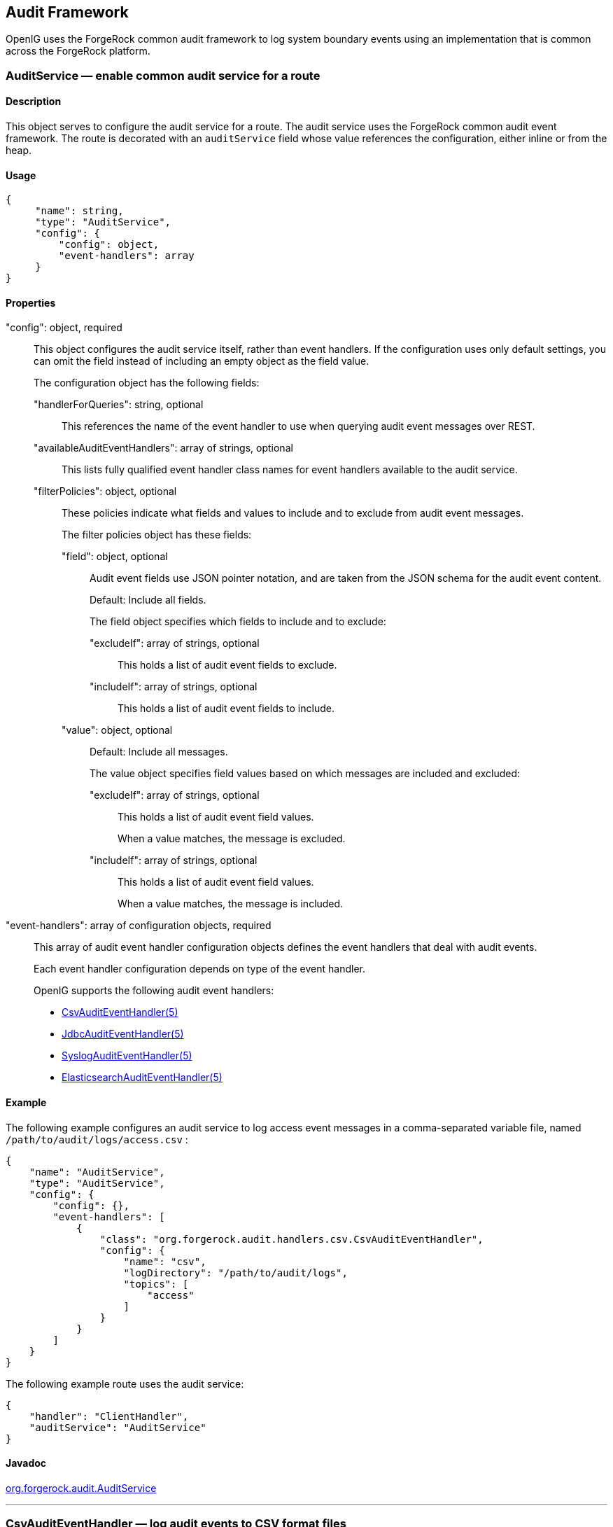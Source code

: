 ////
  The contents of this file are subject to the terms of the Common Development and
  Distribution License (the License). You may not use this file except in compliance with the
  License.
 
  You can obtain a copy of the License at legal/CDDLv1.0.txt. See the License for the
  specific language governing permission and limitations under the License.
 
  When distributing Covered Software, include this CDDL Header Notice in each file and include
  the License file at legal/CDDLv1.0.txt. If applicable, add the following below the CDDL
  Header, with the fields enclosed by brackets [] replaced by your own identifying
  information: "Portions copyright [year] [name of copyright owner]".
 
  Copyright 2017 ForgeRock AS.
  Portions Copyright 2024 3A Systems LLC
////

:figure-caption!:
:example-caption!:
:table-caption!:


[#audit-conf]
== Audit Framework

OpenIG uses the ForgeRock common audit framework to log system boundary events using an implementation that is common across the ForgeRock platform.
[#AuditService]
=== AuditService — enable common audit service for a route

[#d210e10012]
==== Description
This object serves to configure the audit service for a route. The audit service uses the ForgeRock common audit event framework.
The route is decorated with an `auditService` field whose value references the configuration, either inline or from the heap.

[#d210e10027]
==== Usage

[source, javascript]
----
{
     "name": string,
     "type": "AuditService",
     "config": {
         "config": object,
         "event-handlers": array
     }
}
----

[#d210e10033]
==== Properties
--

"config": object, required::
This object configures the audit service itself, rather than event handlers. If the configuration uses only default settings, you can omit the field instead of including an empty object as the field value.
+
[open]
====
The configuration object has the following fields:

"handlerForQueries": string, optional::
This references the name of the event handler to use when querying audit event messages over REST.

"availableAuditEventHandlers": array of strings, optional::
This lists fully qualified event handler class names for event handlers available to the audit service.

"filterPolicies": object, optional::
These policies indicate what fields and values to include and to exclude from audit event messages.
+
[open]
======
The filter policies object has these fields:

"field": object, optional::
Audit event fields use JSON pointer notation, and are taken from the JSON schema for the audit event content.
+
Default: Include all fields.
+
The field object specifies which fields to include and to exclude:
+
[open]
========

"excludeIf": array of strings, optional::
This holds a list of audit event fields to exclude.

"includeIf": array of strings, optional::
This holds a list of audit event fields to include.

========

"value": object, optional::
Default: Include all messages.
+
The value object specifies field values based on which messages are included and excluded:
+
[open]
========

"excludeIf": array of strings, optional::
This holds a list of audit event field values.
+
When a value matches, the message is excluded.

"includeIf": array of strings, optional::
This holds a list of audit event field values.
+
When a value matches, the message is included.

========

======

====

"event-handlers": array of configuration objects, required::
This array of audit event handler configuration objects defines the event handlers that deal with audit events.
+
Each event handler configuration depends on type of the event handler.
+
OpenIG supports the following audit event handlers:

*  xref:#CsvAuditEventHandler[CsvAuditEventHandler(5)] 

*  xref:#JdbcAuditEventHandler[JdbcAuditEventHandler(5)] 

*  xref:#SyslogAuditEventHandler[SyslogAuditEventHandler(5)] 

*  xref:#ElasticsearchAuditEventHandler[ElasticsearchAuditEventHandler(5)] 


--

[#d210e10190]
==== Example
The following example configures an audit service to log access event messages in a comma-separated variable file, named `/path/to/audit/logs/access.csv` :

[source, javascript]
----
{
    "name": "AuditService",
    "type": "AuditService",
    "config": {
        "config": {},
        "event-handlers": [
            {
                "class": "org.forgerock.audit.handlers.csv.CsvAuditEventHandler",
                "config": {
                    "name": "csv",
                    "logDirectory": "/path/to/audit/logs",
                    "topics": [
                        "access"
                    ]
                }
            }
        ]
    }
}
----
The following example route uses the audit service:

[source, javascript]
----
{
    "handler": "ClientHandler",
    "auditService": "AuditService"
}
----

[#d210e10206]
==== Javadoc
link:../apidocs/index.html?org/forgerock/audit/AuditService.html[org.forgerock.audit.AuditService, window=\_blank] 

'''
[#CsvAuditEventHandler]
=== CsvAuditEventHandler — log audit events to CSV format files

[#d210e10226]
==== Description
An audit event handler that responds to events by logging messages to files in comma-separated variable (CSV) format.
The configuration is declared in an audit service configuration. For details, see xref:#AuditService[AuditService(5)] .

[#d210e10240]
==== Usage

[source, javascript]
----
{
    "class": "org.forgerock.audit.handlers.csv.CsvAuditEventHandler",
    "config": {
        "name": string,
        "logDirectory": string,
        "topics": array,
        "enabled": boolean,
        "formatting": {
            "quoteChar": single-character string,
            "delimiterChar": single-character string,
            "endOfLineSymbols": string
        },
        "buffering": {
            "enabled": boolean,
            "autoFlush": boolean
        },
        "security": {
            "enabled": boolean,
            "filename": string,
            "password": string,
            "signatureInterval": duration
        },
        "fileRetention": {
            "maxDiskSpaceToUse": number,
            "maxNumberOfHistoryFiles": number,
            "minFreeSpaceRequired": number
        },
        "fileRotation": {
            "rotationEnabled": boolean,
            "maxFileSize": number,
            "rotationFilePrefix": string,
            "rotationFileSuffix": string,
            "rotationInterval": duration,
            "rotationTimes": array
        },
        "rotationRetentionCheckInterval": duration
    }
}
----
The values in this configuration object can use expressions as long as they resolve to the correct types for each field. For details about expressions, see xref:expressions-conf.adoc#Expressions[Expressions(5)] .

[#d210e10249]
==== Configuration
--
The `"config"` object has the following properties:

"name": string, required::
The name of the event handler.

"logDirectory": string, required::
The file system directory where log files are written.

"topics": array of strings, required::
The topics that this event handler intercepts.
+
OpenIG handles access events that occur at the system boundary, such as arrival of the initial request and departure of the final response.
+
Set this to `"topics": [ "access" ]` .

"enabled": boolean, optional::
Whether this event handler is active.
+
Default: true.

"formatting": object, optional::
Formatting settings for CSV log files.
+
[open]
====
The formatting object has the following fields:

"quoteChar": single-character string, optional::
The character used to quote CSV entries.
+
Default: `"` .

"delimiterChar": single-character string, optional::
The character used to delimit CSV entries.
+
Default: `,` .

"endOfLineSymbols": string, optional::
The character or characters that separate a line.
+
Default: system-dependent line separator defined for the JVM.

====

"buffering": object, optional::
Buffering settings for writing CSV log files. The default is for messages to be written to the log file for each event.
+
[open]
====
The buffering object has the following fields:

"enabled": boolean, optional::
Whether log buffering is enabled.
+
Default: false.

"autoFlush": boolean, optional::
Whether events are automatically flushed after being written.
+
Default: true.

====

"security": object, optional::
Security settings for CSV log files. These settings govern tamper-evident logging, whereby messages are signed. By default tamper-evident logging is not enabled.
+
[open]
====
The security object has the following fields:

"enabled": boolean, optional::
Whether tamper-evident logging is enabled.
+
Default: false.
+
Tamper-evident logging depends on a specially prepared keystore. For details, see xref:#log-common-audit-keystore["Preparing a Keystore for Tamper-Evident Logs"] .

"filename": string, required::
File system path to the keystore containing the private key for tamper-evident logging.
+
The keystore must be a keystore of type `JCEKS` . For details, see xref:#log-common-audit-keystore["Preparing a Keystore for Tamper-Evident Logs"] .

"password": string, required::
The password for the keystore for tamper-evident logging.
+
This password is used for the keystore and for private keys. For details, see xref:#log-common-audit-keystore["Preparing a Keystore for Tamper-Evident Logs"] .

"signatureInterval": duration, required::
The time interval after which to insert a signature in the CSV file. This duration must not be zero, and must not be unlimited.
+
A link:../apidocs/index.html?org/forgerock/openig/util/Duration.html[duration, window=\_blank] is a lapse of time expressed in English, such as `23 hours 59 minutes and 59 seconds` .
Durations are not case sensitive.
Negative durations are not supported.
The following units can be used in durations:

*  `indefinite` , `infinity` , `undefined` , `unlimited` : unlimited duration

*  `zero` , `disabled` : zero-length duration

*  `days` , `day` , `d` : days

*  `hours` , `hour` , `h` : hours

*  `minutes` , `minute` , `min` , `m` : minutes

*  `seconds` , `second` , `sec` , `s` : seconds

*  `milliseconds` , `millisecond` , `millisec` , `millis` , `milli` , `ms` : milliseconds

*  `microseconds` , `microsecond` , `microsec` , `micros` , `micro` , `us` : microseconds

*  `nanoseconds` , `nanosecond` , `nanosec` , `nanos` , `nano` , `ns` : nanoseconds


====

"fileRetention": object, optional::
File retention settings for CSV log files.
+
[open]
====
The file retention object has the following fields:

"maxDiskSpaceToUse": number, optional::
The maximum disk space in bytes the audit logs can occupy. A setting of 0 or less indicates that the policy is disabled.
+
Default: 0.

"maxNumberOfHistoryFiles": number, optional::
The maximum number of historical log files to retain. A setting of -1 disables pruning of old history files.
+
Default: 0.

"minFreeSpaceRequired": number, optional::
The minimum free space in bytes that the system must contain for logs to be written. A setting of 0 or less indicates that the policy is disabled.
+
Default: 0.

====

"fileRotation": object, optional::
File rotation settings for CSV log files.
+
[open]
====
The file rotation object has the following fields:

"rotationEnabled": boolean, optional::
Whether file rotation is enabled for CSV log files.
+
Default: false.

"maxFileSize": number, optional::
The maximum file size of an audit log file in bytes. A setting of 0 or less indicates that the policy is disabled.
+
Default: 0.

"rotationFilePrefix": string, optional::
The prefix to add to a log file on rotation.
+
This has an effect when time-based file rotation is enabled.

"rotationFileSuffix": string, optional::
The suffix to add to a log file on rotation, possibly expressed in link:http://docs.oracle.com/javase/7/docs/api/java/text/SimpleDateFormat.html[SimpleDateFormat, window=\_blank] .
+
This has an effect when time-based file rotation is enabled.
+
Default: `-yyyy.MM.dd-HH.mm.ss` , where _yyyy_ characters are replaced with the year, _MM_ characters are replaced with the month, _dd_ characters are replaced with the day, _HH_ characters are replaced with the hour (00-23), _mm_ characters are replaced with the minute (00-60), and _ss_ characters are replaced with the second (00-60).

"rotationInterval": duration, optional::
The time interval after which to rotate log files. This duration must not be zero.
+
This has the effect of enabling time-based file rotation.
+
A link:../apidocs/index.html?org/forgerock/openig/util/Duration.html[duration, window=\_blank] is a lapse of time expressed in English, such as `23 hours 59 minutes and 59 seconds` .
Durations are not case sensitive.
Negative durations are not supported.
The following units can be used in durations:

*  `indefinite` , `infinity` , `undefined` , `unlimited` : unlimited duration

*  `zero` , `disabled` : zero-length duration

*  `days` , `day` , `d` : days

*  `hours` , `hour` , `h` : hours

*  `minutes` , `minute` , `min` , `m` : minutes

*  `seconds` , `second` , `sec` , `s` : seconds

*  `milliseconds` , `millisecond` , `millisec` , `millis` , `milli` , `ms` : milliseconds

*  `microseconds` , `microsecond` , `microsec` , `micros` , `micro` , `us` : microseconds

*  `nanoseconds` , `nanosecond` , `nanosec` , `nanos` , `nano` , `ns` : nanoseconds


"rotationTimes": array of durations, optional::
The durations, counting from midnight, after which to rotate files.
+
The following example schedules rotation six and twelve hours after midnight:
+

[source, javascript]
----
"rotationTimes": [ "6 hours", "12 hours" ]
----
+
This has the effect of enabling time-based file rotation.
+
A link:../apidocs/index.html?org/forgerock/openig/util/Duration.html[duration, window=\_blank] is a lapse of time expressed in English, such as `23 hours 59 minutes and 59 seconds` .
Durations are not case sensitive.
Negative durations are not supported.
The following units can be used in durations:

*  `indefinite` , `infinity` , `undefined` , `unlimited` : unlimited duration

*  `zero` , `disabled` : zero-length duration

*  `days` , `day` , `d` : days

*  `hours` , `hour` , `h` : hours

*  `minutes` , `minute` , `min` , `m` : minutes

*  `seconds` , `second` , `sec` , `s` : seconds

*  `milliseconds` , `millisecond` , `millisec` , `millis` , `milli` , `ms` : milliseconds

*  `microseconds` , `microsecond` , `microsec` , `micros` , `micro` , `us` : microseconds

*  `nanoseconds` , `nanosecond` , `nanosec` , `nanos` , `nano` , `ns` : nanoseconds


====

"rotationRetentionCheckInterval": duration, optional::
The time interval after which to check file rotation and retention policies for updates.
+
Default: 5 seconds
+
A link:../apidocs/index.html?org/forgerock/openig/util/Duration.html[duration, window=\_blank] is a lapse of time expressed in English, such as `23 hours 59 minutes and 59 seconds` .
Durations are not case sensitive.
Negative durations are not supported.
The following units can be used in durations:

*  `indefinite` , `infinity` , `undefined` , `unlimited` : unlimited duration

*  `zero` , `disabled` : zero-length duration

*  `days` , `day` , `d` : days

*  `hours` , `hour` , `h` : hours

*  `minutes` , `minute` , `min` , `m` : minutes

*  `seconds` , `second` , `sec` , `s` : seconds

*  `milliseconds` , `millisecond` , `millisec` , `millis` , `milli` , `ms` : milliseconds

*  `microseconds` , `microsecond` , `microsec` , `micros` , `micro` , `us` : microseconds

*  `nanoseconds` , `nanosecond` , `nanosec` , `nanos` , `nano` , `ns` : nanoseconds


--

[#log-common-audit-keystore]
==== Preparing a Keystore for Tamper-Evident Logs
Tamper-evident logging depends on a public key/private key pair and on a secret key that are stored together in a JCEKS keystore. Follow these steps to prepare the keystore:

====

. Generate a key pair in the keystore.
+
The CSV event handler expects a JCEKS-type keystore with a key alias of `Signature` for the signing key, where the key is generated with the `RSA` key algorithm and the `SHA256withRSA` signature algorithm:
+

[source, console]
----
$ keytool \
 -genkeypair \
 -keyalg RSA \
 -sigalg SHA256withRSA \
 -alias "Signature" \
 -dname "CN=openig.example.com,O=Example Corp,C=FR" \
 -keystore /path/to/audit-keystore \
 -storetype JCEKS \
 -storepass password \
 -keypass password
----

. Generate a secret key in the keystore.
+
The CSV event handler expects a JCEKS-type keystore with a key alias of `Password` for the symmetric key, where the key is generated with the `HmacSHA256` key algorithm and 256-bit key size:
+

[source, console]
----
$ keytool \
 -genseckey \
 -keyalg HmacSHA256 \
 -keysize 256 \
 -alias "Password" \
 -keystore /path/to/audit-keystore \
 -storetype JCEKS \
 -storepass password \
 -keypass password
----

. Verify the content of the keystore:
+

[source, console]
----
$ keytool \
 -list \
 -keystore /path/to/audit-keystore \
 -storetype JCEKS \
 -storepass password

Keystore type: JCEKS
Keystore provider: SunJCE

Your keystore contains 2 entries

signature, Nov 27, 2015, PrivateKeyEntry,
Certificate fingerprint (SHA1): 4D:CF:CC:29:...:8B:6E:68:D1
password, Nov 27, 2015, SecretKeyEntry,
----

====

[#d210e11329]
==== Example
For instructions on recording audit events in a CSV file, see xref:../gateway-guide/chap-auditing.adoc#audit-csv[Procedure 15.1, " To Record Audit Events In a CSV File "] in the _Gateway Guide_ .
The following example configures a CSV audit event handler to write a log file, `/path/to/audit/logs/access.csv` , that is signed every 10 seconds to make it tamper-evident:

[source, javascript]
----
{
    "name": "csv",
    "topics": [
        "access"
    ],
    "logDirectory": "/path/to/audit/logs/",
    "security": {
        "enabled": "true",
        "filename": "/path/to/audit-keystore",
        "password": "password",
        "signatureInterval": "10 seconds"
    }
}
----

[#d210e11344]
==== Javadoc
link:../apidocs/index.html?org/forgerock/audit/handlers/csv/CsvAuditEventHandler.html[org.forgerock.audit.handlers.csv.CsvAuditEventHandler, window=\_blank] 

'''
[#JdbcAuditEventHandler]
=== JdbcAuditEventHandler — log audit events to relational database

[#d210e11364]
==== Description
An audit event handler that responds to events by logging messages to an appropriately configured relational database table.
The configuration is declared in an audit service configuration. For details, see xref:#AuditService[AuditService(5)] .

[#d210e11378]
==== Usage

[source, javascript]
----
{
    "class": "org.forgerock.audit.handlers.jdbc.JdbcAuditEventHandler",
    "config": {
        "name": string,
        "topics": array,
        "databaseType": string,
        "enabled": boolean,
        "buffering": {
            "enabled": boolean,
            "writeInterval": duration,
            "autoFlush": boolean,
            "maxBatchedEvents": number,
            "maxSize": number,
            "writerThreads": number
        },
        "connectionPool": {
            "dataSourceClassName": string,
            "jdbcUrl": string,
            "username": string,
            "password": string,
            "autoCommit": boolean,
            "connectionTimeout": number,
            "idleTimeout": number,
            "maxLifetime": number,
            "minIdle": number,
            "maxPoolSize": number,
            "poolName": string
        },
        "tableMappings": [
            {
                "event": string,
                "table": string,
                "fieldToColumn": {
                    "event-field": "database-column"
                }
            }
        ]
    }
}
----
The values in this configuration object can use expressions as long as they resolve to the correct types for each field. For details about expressions, see xref:expressions-conf.adoc#Expressions[Expressions(5)] .

[#d210e11387]
==== Configuration
--
The `"config"` object has the following properties:

"name": string, required::
The name of the event handler.

"topics": array of strings, required::
The topics that this event handler intercepts.
+
OpenIG handles access events that occur at the system boundary, such as arrival of the initial request and departure of the final response.
+
Set this to `"topics": [ "access" ]` .

"databaseType": string, required::
The database type name.
+
Built-in support is provided for `oracle` , `mysql` , and `h2` . Unrecognized database types rely on a link:../apidocs/index.html?org/forgerock/audit/handlers/jdbc/providers/GenericDatabaseStatementProvider.html[GenericDatabaseStatementProvider, window=\_top] .

"enabled": boolean, optional::
Whether this event handler is active.
+
Default: true.

"buffering": object, optional::
Buffering settings for sending messages to the database. The default is for messages to be written to the log file for each event.
+
[open]
====
The buffering object has the following fields:

"enabled": boolean, optional::
Whether log buffering is enabled.
+
Default: false.

"writeInterval": duration, required::
The interval at which to send buffered event messages to the database.
+
This interval must be greater than 0 if buffering is enabled.
+
A link:../apidocs/index.html?org/forgerock/openig/util/Duration.html[duration, window=\_blank] is a lapse of time expressed in English, such as `23 hours 59 minutes and 59 seconds` .
Durations are not case sensitive.
Negative durations are not supported.
The following units can be used in durations:

*  `indefinite` , `infinity` , `undefined` , `unlimited` : unlimited duration

*  `zero` , `disabled` : zero-length duration

*  `days` , `day` , `d` : days

*  `hours` , `hour` , `h` : hours

*  `minutes` , `minute` , `min` , `m` : minutes

*  `seconds` , `second` , `sec` , `s` : seconds

*  `milliseconds` , `millisecond` , `millisec` , `millis` , `milli` , `ms` : milliseconds

*  `microseconds` , `microsecond` , `microsec` , `micros` , `micro` , `us` : microseconds

*  `nanoseconds` , `nanosecond` , `nanosec` , `nanos` , `nano` , `ns` : nanoseconds


"autoFlush": boolean, optional::
Whether the events are automatically flushed after being written.
+
Default: true.

"maxBatchedEvents": number, optional::
The maximum number of event messages batched into a link:http://docs.oracle.com/javase/7/docs/api/java/sql/PreparedStatement.html[PreparedStatement, window=\_blank] .
+
Default: 100.

"maxSize": number, optional::
The maximum size of the queue of buffered event messages.
+
Default: 5000.

"writerThreads": number, optional::
The number of threads to write buffered event messages to the database.
+
Default: 1.

====

"connectionPool": object, required::
Connection pool settings for sending messages to the database.
+
[open]
====
The connection pool object has the following fields:

"dataSourceClassName": string, optional::
The class name of the data source for the database.

"jdbcUrl": string, required::
The JDBC URL to connect to the database.

"username": string, required::
The username identifier for the database user with access to write the messages.

"password": number, optional::
The password for the database user with access to write the messages.

"autoCommit": boolean, optional::
Whether to commit transactions automatically when writing messages.
+
Default: true.

"connectionTimeout": number, optional::
The number of milliseconds to wait for a connection from the pool before timing out.
+
Default: 30000.

"idleTimeout": number, optional::
The number of milliseconds to allow a database connection to remain idle before timing out.
+
Default: 600000.

"maxLifetime": number, optional::
The number of milliseconds to allow a database connection to remain in the pool.
+
Default: 1800000.

"minIdle": number, optional::
The minimum number of idle connections in the pool.
+
Default: 10.

"maxPoolSize": number, optional::
The maximum number of connections in the pool.
+
Default: 10.

"poolName": string, optional::
The name of the connection pool.

====

"tableMappings": array of objects, required::
Table mappings for directing event content to database table columns.
+
[open]
====
A table mappings object has the following fields:

"event": string, required::
The audit event that the table mapping is for.
+
Set this to `access` .

"table": string, required::
The name of the database table that corresponds to the mapping.

"fieldToColumn": object, required::
This object maps the names of audit event fields to database columns, where the keys and values are both strings.
+
Audit event fields use JSON pointer notation, and are taken from the JSON schema for the audit event content.

====

--

[#d210e11889]
==== Example
The following example configures a JDBC audit event handler using a local MySQL database, writing to a table named `auditaccess` :

[source, javascript]
----
{
    "class": "org.forgerock.audit.handlers.jdbc.JdbcAuditEventHandler",
    "config": {
        "databaseType": "mysql",
        "name": "jdbc",
        "topics": [
            "access"
        ],
        "connectionPool": {
            "jdbcUrl": "jdbc:mysql://localhost:3306/audit?allowMultiQueries=true&characterEncoding=utf8",
            "username": "audit",
            "password": "audit"
        },
        "tableMappings": [
            {
                "event": "access",
                "table": "auditaccess",
                "fieldToColumn": {
                    "_id": "id",
                    "timestamp": "timestamp_",
                    "eventName": "eventname",
                    "transactionId": "transactionid",
                    "userId": "userid",
                    "trackingIds": "trackingids",
                    "server/ip": "server_ip",
                    "server/port": "server_port",
                    "client/host": "client_host",
                    "client/ip": "client_ip",
                    "client/port": "client_port",
                    "request/protocol": "request_protocol",
                    "request/operation": "request_operation",
                    "request/detail": "request_detail",
                    "http/request/secure": "http_request_secure",
                    "http/request/method": "http_request_method",
                    "http/request/path": "http_request_path",
                    "http/request/queryParameters": "http_request_queryparameters",
                    "http/request/headers": "http_request_headers",
                    "http/request/cookies": "http_request_cookies",
                    "http/response/headers": "http_response_headers",
                    "response/status": "response_status",
                    "response/statusCode": "response_statuscode",
                    "response/elapsedTime": "response_elapsedtime",
                    "response/elapsedTimeUnits": "response_elapsedtimeunits"
                }
            }
        ]
    }
}
----
Examples including statements to create tables are provided in the JDBC handler library, `forgerock-audit-handler-jdbc-version.jar` , that is built into the OpenIG .war file. Unpack the library, then find the examples under the `db/` folder.

[#d210e11910]
==== Javadoc
link:../apidocs/index.html?org/forgerock/audit/handlers/jdbc/JdbcAuditEventHandler.html[org.forgerock.audit.handlers.jdbc.JdbcAuditEventHandler, window=\_blank] 

'''
[#SyslogAuditEventHandler]
=== SyslogAuditEventHandler — log audit events to the system log

[#d210e11930]
==== Description
An audit event handler that responds to events by logging messages to the UNIX system log as governed by RFC 5424, link:https://tools.ietf.org/html/rfc5424[The Syslog Protocol, window=\_blank] .
The configuration is declared in an audit service configuration. For details, see xref:#AuditService[AuditService(5)] .

[#d210e11948]
==== Usage

[source, javascript]
----
{
    "class": "org.forgerock.audit.handlers.syslog.SyslogAuditEventHandler",
    "config": {
        "name": string,
        "topics": array,
        "protocol": string,
        "host": string,
        "port": number,
        "connectTimeout": number,
        "facility": "string",
        "buffering": {
            "enabled": boolean,
            "maxSize": number
        },
        "severityFieldMappings": [
            {
                "topic": string,
                "field": string,
                "valueMappings": {
                    "field-value": "syslog-severity"
                }
            }
        ]
    }
}
----
The values in this configuration object can use expressions as long as they resolve to the correct types for each field. For details about expressions, see xref:expressions-conf.adoc#Expressions[Expressions(5)] .

[#d210e11958]
==== Configuration
--
The `"config"` object has the following properties:

"name": string, required::
The name of the event handler.

"topics": array of strings, required::
The topics that this event handler intercepts.
+
OpenIG handles access events that occur at the system boundary, such as arrival of the initial request and departure of the final response.
+
Set this to `"topics": [ "access" ]` .

"protocol": string, required::
The transport protocol used to send event messages to the Syslog daemon.
+
Set this to `TCP` for Transmission Control Protocol, or to `UDP` for User Datagram Protocol.

"host": string, required::
The hostname of the Syslog daemon to which to send event messages. The hostname must resolve to an IP address.

"port": number, required::
The port of the Syslog daemon to which to send event messages.
+
The value must be between 0 and 65535.

"connectTimeout": number, required when using TCP::
The number of milliseconds to wait for a connection before timing out.

"facility": string, required::
The Syslog facility to use for event messages.
+
[open]
====
Set this to one of the following values:

kern::
Kernel messages

user::
User-level messages

mail::
Mail system

daemon::
System daemons

auth::
Security/authorization messages

syslog::
Messages generated internally by `syslogd` 

lpr::
Line printer subsystem

news::
Network news subsystem

uucp::
UUCP subsystem

cron::
Clock daemon

authpriv::
Security/authorization messages

ftp::
FTP daemon

ntp::
NTP subsystem

logaudit::
Log audit

logalert::
Log alert

clockd::
Clock daemon

local0::
Local use 0

local1::
Local use 1

local2::
Local use 2

local3::
Local use 3

local4::
Local use 4

local5::
Local use 5

local6::
Local use 6

local7::
Local use 7

====

"buffering": object, optional::
Buffering settings for writing to the system log facility. The default is for messages to be written to the log for each event.
+
[open]
====
The buffering object has the following fields:

"enabled": boolean, optional::
Whether log buffering is enabled.
+
Default: false.

"maxSize": number, optional::
The maximum number of buffered event messages.
+
Default: 5000.

====

"severityFieldMappings": object, optional::
Severity field mappings set the correspondence between audit event fields and Syslog severity values.
+
[open]
====
The severity field mappings object has the following fields:

"topic": string, required::
The audit event topic to which the mapping applies.
+
Set this to `access` .

"field": string, required::
The audit event field to which the mapping applies.
+
Audit event fields use JSON pointer notation, and are taken from the JSON schema for the audit event content.

"valueMappings": object, required::
The map of audit event values to Syslog severities, where both the keys and the values are strings.
+
[open]
======
Syslog severities are one of the following values:

emergency::
System is unusable.

alert::
Action must be taken immediately.

critical::
Critical conditions.

error::
Error conditions.

warning::
Warning conditions.

notice::
Normal but significant condition.

informational::
Informational messages.

debug::
Debug-level messages.

======

====

--

[#d210e12374]
==== Example
The following example configures a Syslog audit event handler that writes to the system log daemon on `syslogd.example.com` , port `6514` over TCP with a timeout of 30 seconds. The facility is the first one for local use, and response status is mapped to Syslog informational messages:

[source, javascript]
----
{
    "class": "org.forgerock.audit.handlers.syslog.SyslogAuditEventHandler",
    "config": {
        "protocol": "TCP",
        "host": "https://syslogd.example.com",
        "port": 6514,
        "connectTimeout": 30000,
        "facility": "local0",
        "severityFieldMappings": [
            {
                "topic": "access",
                "field": "response/status",
                "valueMappings": {
                    "FAILED": "INFORMATIONAL",
                    "SUCCESSFUL": "INFORMATIONAL"
                }
            }
        ]
    }
}
----

[#d210e12388]
==== Javadoc
link:../apidocs/index.html?org/forgerock/audit/handlers/syslog/SyslogAuditEventHandler.html[org.forgerock.audit.handlers.syslog.SyslogAuditEventHandler, window=\_blank] 

'''
[#ElasticsearchAuditEventHandler]
=== ElasticsearchAuditEventHandler — log audit events in the Elasticsearch search and analytics engine

[#d210e12408]
==== Description
An audit event handler that responds to events by logging messages in the Elasticsearch search and analytics engine.
The configuration is declared in an audit service configuration. For information, see xref:#AuditService[AuditService(5)] .
For Elasticsearch downloads and installation instructions, see the Elasticsearch link:https://www.elastic.co/guide/en/elasticsearch/reference/current/getting-started.html[Getting Started, window=\_blank] document.
A special client handler called `ElasticsearchClientHandler` can be defined to send audit events to Elasticsearch. You can use this client handler to capture the exchange between the audit service and Elasticsearch, or to wrap the search with a filter, for example, the `OAuth2ClientFilter` .
To define an `ElasticsearchClientHandler` , create the following object in the heap for the Elasticsearch audit event handler

[source, javascript]
----
{
  "name": "ElasticsearchClientHandler",
  "type": "ClientHandler",
  "config": {},
}
----

[#d210e12445]
==== Usage

[source, javascript]
----
{
  "class": "org.forgerock.audit.handlers.elasticsearch.ElasticsearchAuditEventHandler",
  "config": {
    "connection" : {
      "host" : string,
      "port" : number,
      "useSSL" : boolean,
      "username" : string,
      "password" : string
    },
    "indexMapping" : {
      "indexName" : string
    },
    "buffering" : {
      "enabled" : boolean,
      "writeInterval" : duration,
      "maxSize" : number,
      "maxBatchedEvents" : number
    },
    "topics" : [ string, ... ]
  }
}
----
The values in this configuration object can use expressions if they resolve to the correct types for each field. For information about expressions, see xref:expressions-conf.adoc#Expressions[Expressions(5)] .

[#d210e12455]
==== Properties
--
The `"config"` object has the following properties:

"connection": object, optional::
Connection settings for sending messages to Elasticsearch. If this object is not configured, it takes default values for its fields. This object has the following fields:
+
[open]
====

"host": string, optional::
Hostname or IP address of Elasticsearch. The hostname must resolve to an IP address.
+
Default: `localhost` 

"port": number, optional::
The port used by Elasticsearch. The value must be between 0 and 65535.
+
Default: `9200` 

"useSSL": boolean, optional::
Setting to use or not use SSL/TLS to connect to Elasticsearch.
+
Default: `false` 

"username": string, optional::
Username when Basic Authentication is enabled through Elasticsearch Shield.

"password": string, optional::
Password when Basic Authentication is enabled through Elasticsearch Shield.

====

"indexMapping": object, optional::
Defines how an audit event and its fields are stored and indexed.
+
[open]
====

"indexName": string, optional::
The index name. Set this parameter if the default name `audit` conflicts with an existing Elasticsearch index.
+
Default: `audit` .

====

"buffering": object, optional::
Settings for buffering events and batch writes.
+
[open]
====

"enabled": boolean, optional::
Setting to use or not use log buffering.
+
Default: false.

"writeInterval": duration, required if buffering is enabled::
The interval at which to send buffered event messages to Elasticsearch. If buffering is enabled, this interval must be greater than 0.
+
Default: 1 second
+
A link:../apidocs/index.html?org/forgerock/openig/util/Duration.html[duration, window=\_blank] is a lapse of time expressed in English, such as `23 hours 59 minutes and 59 seconds` .
Durations are not case sensitive.
Negative durations are not supported.
The following units can be used in durations:

*  `indefinite` , `infinity` , `undefined` , `unlimited` : unlimited duration

*  `zero` , `disabled` : zero-length duration

*  `days` , `day` , `d` : days

*  `hours` , `hour` , `h` : hours

*  `minutes` , `minute` , `min` , `m` : minutes

*  `seconds` , `second` , `sec` , `s` : seconds

*  `milliseconds` , `millisecond` , `millisec` , `millis` , `milli` , `ms` : milliseconds

*  `microseconds` , `microsecond` , `microsec` , `micros` , `micro` , `us` : microseconds

*  `nanoseconds` , `nanosecond` , `nanosec` , `nanos` , `nano` , `ns` : nanoseconds


"maxBatchedEvents": number, optional::
The maximum number of event messages in a batch write to Elasticsearch for each `writeInterval` .
+
Default: 500

"maxSize": number, optional::
The maximum number of event messages in the queue of buffered event messages.
+
Default: 10000

====

"topics": array of strings, required::
The topics that this event handler intercepts.
+
OpenIG handles access events that occur at the system boundary, such as arrival of the initial request and departure of the final response.
+
Set this to `"topics": [ "access" ]` .

--

[#d210e12808]
==== Example
For instructions on recording audit events in Elasticsearch, see xref:../gateway-guide/chap-auditing.adoc#audit-elasticsearch[Procedure 15.2, " To Record Audit Events In Elasticsearch "] in the _Gateway Guide_ .
The following example configures an Elasticsearch audit event handler:

[source, javascript]
----
{
  "class" : "org.forgerock.audit.handlers.elasticsearch.ElasticsearchAuditEventHandler",
  "config" : {
    "connection" : {
      "useSSL" : false,
      "host" : "localhost",
      "port" : "9200"
    },
    "indexMapping" : {
      "indexName" : "audit"
    },
    "buffering" : {
      "enabled" : false,
      "maxSize" : 20000,
      "writeInterval" : "1 second",
      "maxBatchedEvents" : "500"
    },
    "topics" : [
      "access"
    ]
  }
}
----


